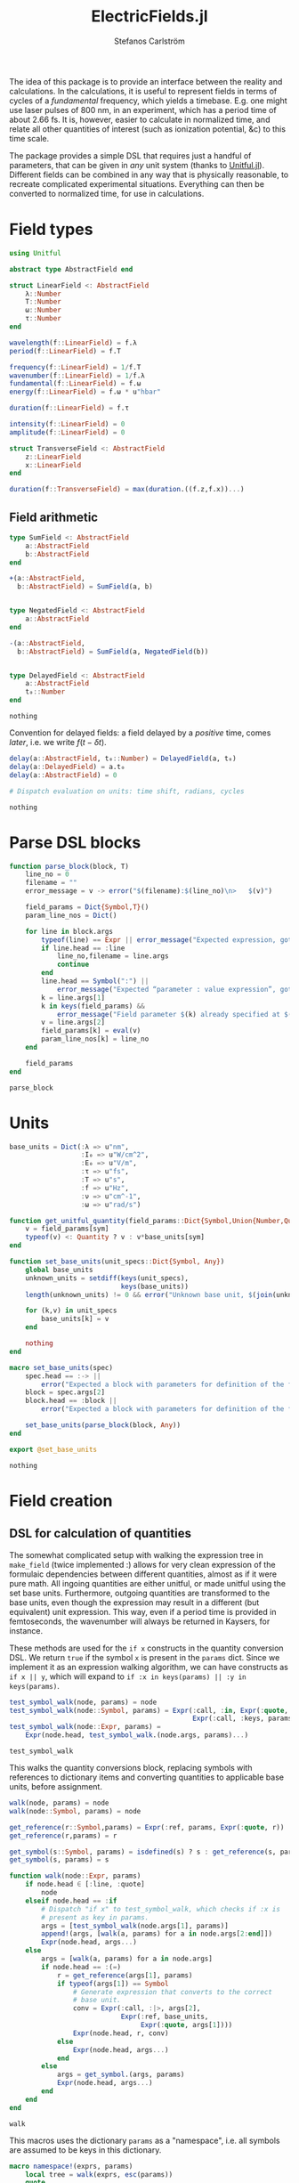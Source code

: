 #+TITLE: ElectricFields.jl
#+AUTHOR: Stefanos Carlström
#+EMAIL: stefanos.carlstrom@gmail.com

#+PROPERTY: header-args:julia :session *julia-ElectricFields*

The idea of this package is to provide an interface between the
reality and calculations. In the calculations, it is useful to
represent fields in terms of cycles of a /fundamental/ frequency,
which yields a timebase. E.g. one might use laser pulses of 800 nm, in
an experiment, which has a period time of about 2.66 fs. It is,
however, easier to calculate in normalized time, and relate all other
quantities of interest (such as ionization potential, &c) to this time
scale.

The package provides a simple DSL that requires just a handful of
parameters, that can be given in /any/ unit system (thanks to
[[https://github.com/ajkeller34/Unitful.jl][Unitful.jl]]). Different fields can be combined in any way that is
physically reasonable, to recreate complicated experimental
situations. Everything can then be converted to normalized time, for
use in calculations.

* Field types
  #+BEGIN_SRC julia
    using Unitful

    abstract type AbstractField end

    struct LinearField <: AbstractField
        λ::Number
        T::Number
        ω::Number
        τ::Number
    end

    wavelength(f::LinearField) = f.λ
    period(f::LinearField) = f.T

    frequency(f::LinearField) = 1/f.T
    wavenumber(f::LinearField) = 1/f.λ
    fundamental(f::LinearField) = f.ω
    energy(f::LinearField) = f.ω * u"hbar"

    duration(f::LinearField) = f.τ

    intensity(f::LinearField) = 0
    amplitude(f::LinearField) = 0

    struct TransverseField <: AbstractField
        z::LinearField
        x::LinearField
    end

    duration(f::TransverseField) = max(duration.((f.z,f.x))...)
  #+END_SRC

  #+RESULTS:

** Field arithmetic
   #+BEGIN_SRC julia
     type SumField <: AbstractField
         a::AbstractField
         b::AbstractField
     end

     +(a::AbstractField,
       b::AbstractField) = SumField(a, b)


     type NegatedField <: AbstractField
         a::AbstractField
     end

     -(a::AbstractField,
       b::AbstractField) = SumField(a, NegatedField(b))


     type DelayedField <: AbstractField
         a::AbstractField
         t₀::Number
     end
   #+END_SRC

   #+RESULTS:
   : nothing

   Convention for delayed fields: a field delayed by a /positive/
   time, comes /later/, i.e. we write \(f(t-\delta t)\).
   #+BEGIN_SRC julia
     delay(a::AbstractField, t₀::Number) = DelayedField(a, t₀)
     delay(a::DelayedField) = a.t₀
     delay(a::AbstractField) = 0

     # Dispatch evaluation on units: time shift, radians, cycles
   #+END_SRC

   #+RESULTS:
   : nothing

* Parse DSL blocks
  #+BEGIN_SRC julia
    function parse_block(block, T)
        line_no = 0
        filename = ""
        error_message = v -> error("$(filename):$(line_no)\n>   $(v)")

        field_params = Dict{Symbol,T}()
        param_line_nos = Dict()

        for line in block.args
            typeof(line) == Expr || error_message("Expected expression, got $(line)")
            if line.head == :line
                line_no,filename = line.args
                continue
            end
            line.head == Symbol(":") ||
                error_message("Expected “parameter : value expression”, got $(line)")
            k = line.args[1]
            k in keys(field_params) &&
                error_message("Field parameter $(k) already specified at $(filename):$(param_line_nos[k])")
            v = line.args[2]
            field_params[k] = eval(v)
            param_line_nos[k] = line_no
        end

        field_params
    end
  #+END_SRC

  #+RESULTS:
  : parse_block

* Units
  #+BEGIN_SRC julia
    base_units = Dict(:λ => u"nm",
                      :I₀ => u"W/cm^2",
                      :E₀ => u"V/m",
                      :τ => u"fs",
                      :T => u"s",
                      :f => u"Hz",
                      :ν => u"cm^-1",
                      :ω => u"rad/s")

    function get_unitful_quantity(field_params::Dict{Symbol,Union{Number,Quantity}}, sym::Symbol)
        v = field_params[sym]
        typeof(v) <: Quantity ? v : v*base_units[sym]
    end

    function set_base_units(unit_specs::Dict{Symbol, Any})
        global base_units
        unknown_units = setdiff(keys(unit_specs),
                                keys(base_units))
        length(unknown_units) != 0 && error("Unknown base unit, $(join(unknown_units, ", "))")

        for (k,v) in unit_specs
            base_units[k] = v
        end

        nothing
    end

    macro set_base_units(spec)
        spec.head == :-> ||
            error("Expected a block with parameters for definition of the field")
        block = spec.args[2]
        block.head == :block ||
            error("Expected a block with parameters for definition of the field")

        set_base_units(parse_block(block, Any))
    end

    export @set_base_units
  #+END_SRC

  #+RESULTS:
  : nothing

* Field creation
** DSL for calculation of quantities
   The somewhat complicated setup with walking the expression tree in
   =make_field= (twice implemented :) allows for very clean expression
   of the formulaic dependencies between different quantities, almost
   as if it were pure math. All ingoing quantities are either unitful,
   or made unitful using the set base units. Furthermore, outgoing
   quantities are transformed to the base units, even though the
   expression may result in a different (but equivalent) unit
   expression. This way, even if a period time is provided in
   femtoseconds, the wavenumber will always be returned in Kaysers, for
   instance.

   These methods are used for the =if x= constructs in the quantity
   conversion DSL. We return =true= if the symbol =x= is present in the
   =params= dict. Since we implement it as an expression walking
   algorithm, we can have constructs as =if x || y=, which will expand
   to =if :x in keys(params) || :y in keys(params)=.
   #+BEGIN_SRC julia
     test_symbol_walk(node, params) = node
     test_symbol_walk(node::Symbol, params) = Expr(:call, :in, Expr(:quote, node),
                                                   Expr(:call, :keys, params))
     test_symbol_walk(node::Expr, params) =
         Expr(node.head, test_symbol_walk.(node.args, params)...)
   #+END_SRC

   #+RESULTS:
   : test_symbol_walk

   This walks the quantity conversions block, replacing symbols with
   references to dictionary items and converting quantities to
   applicable base units, before assignment.
   #+BEGIN_SRC julia
     walk(node, params) = node
     walk(node::Symbol, params) = node

     get_reference(r::Symbol,params) = Expr(:ref, params, Expr(:quote, r))
     get_reference(r,params) = r

     get_symbol(s::Symbol, params) = isdefined(s) ? s : get_reference(s, params)
     get_symbol(s, params) = s

     function walk(node::Expr, params)
         if node.head ∈ [:line, :quote]
             node
         elseif node.head == :if
             # Dispatch "if x" to test_symbol_walk, which checks if :x is
             # present as key in params.
             args = [test_symbol_walk(node.args[1], params)]
             append!(args, [walk(a, params) for a in node.args[2:end]])
             Expr(node.head, args...)
         else
             args = [walk(a, params) for a in node.args]
             if node.head == :(=)
                 r = get_reference(args[1], params)
                 if typeof(args[1]) == Symbol
                     # Generate expression that converts to the correct
                     # base unit.
                     conv = Expr(:call, :|>, args[2],
                                 Expr(:ref, base_units,
                                      Expr(:quote, args[1])))
                     Expr(node.head, r, conv)
                 else
                     Expr(node.head, args...)
                 end
             else
                 args = get_symbol.(args, params)
                 Expr(node.head, args...)
             end
         end
     end
   #+END_SRC

   #+RESULTS:
   : walk

   This macros uses the dictionary =params= as a "namespace", i.e. all
   symbols are assumed to be keys in this dictionary.
   #+BEGIN_SRC julia
     macro namespace!(exprs, params)
         local tree = walk(exprs, esc(params))
         quote
             $tree()
         end
     end
   #+END_SRC

   #+RESULTS:
   : @namespace!

   This function ensures that one and only one of "competing"
   quantities is specified.
   #+BEGIN_SRC julia
     function test_field_parameters(field_params, set)
         info = set ∩ keys(field_params)
         set_string = join(set, ", ", " and ")

         length(info) == 0 &&
             error("Need to provide one of $(set_string)")
         length(info) > 1 &&
             error("Can only specify one of $(set_string)")

         info
     end
   #+END_SRC

   #+RESULTS:
   : test_field_parameters

** Parameter calculation
   This function performs the calculation of different quantities from
   the information provided.

   #+BEGIN_SRC julia
     function make_field(field_params::Dict{Symbol,Union{Number,Quantity}})
         carrier_info = test_field_parameters(field_params, [:λ, :T, :f, :ν, :ω])
         amplitude_info = test_field_parameters(field_params, [:I₀, :E₀])

         for k in keys(field_params)
             field_params[k] = get_unitful_quantity(field_params, k)
         end

         @namespace!(field_params) do
             if λ || T
                 if λ
                     T = λ/u"c"
                 elseif T
                     λ = T*u"c"
                 end
                 ν = 1/λ
                 f = 1/T
                 ω = 2π*u"rad"*f
             else # ∝ Frequency specified
                 if f || ν
                     if f
                         ν = f/u"c"
                     elseif ν
                         f = ν*u"c"
                     end
                     ω = 2π*u"rad"*f
                 else ω
                     f = ω/(2π*u"rad")
                     ν = f/u"c"
                 end
                 T = 1/f
                 λ = 1/ν
             end

             if I₀
                 E₀ = √(2I₀/u"ε0*c")
             elseif E₀
                 I₀ = u"ε0*c"/2*E₀^2
             end
         end

         field_params
     end
   #+END_SRC

   #+RESULTS:
   : make_field

** Frontend macro
   #+BEGIN_SRC julia
     macro field(spec, var)
         spec.head == :-> ||
             error("Expected a block with parameters for definition of the field")
         block = spec.args[2]
         block.head == :block ||
             error("Expected a block with parameters for definition of the field")

         field_params = parse_block(block, Number)
         quote
             $(esc(var)) = make_field($field_params)
         end
     end

     export @field
   #+END_SRC

   #+RESULTS:
   : nothing

*** COMMENT Example usage
**** Specifying wavelength
     #+BEGIN_SRC julia :exports both :results value code
       @field(IR) do
           λ  : 800.0
           I₀ : 1e14
           τ  : 6.2
       end
     #+END_SRC

     #+RESULTS:
     #+begin_src julia
     Dict{Symbol,Number}(Pair{Symbol,Number}(:T, 2.66851e-15 s),Pair{Symbol,Number}(:ν, 12500.0 cm^-1),Pair{Symbol,Number}(:f, 3.74741e14 Hz),Pair{Symbol,Number}(:E₀, 2.74492e10 m^-1 V),Pair{Symbol,Number}(:λ, 800.0 nm),Pair{Symbol,Number}(:I₀, 1.0e14 cm^-2 W),Pair{Symbol,Number}(:τ, 6.2 fs),Pair{Symbol,Number}(:ω, 2.35456e15 rad s^-1))
     #+end_src

**** Specifying period time
     #+BEGIN_SRC julia :exports both :results value code
       @set_base_units() do
           λ  : u"km"
       end

       @field(radio) do
           T  : 3.0u"ms"
           E₀ : 5u"V/m"
           τ  : 10u"s"
       end
     #+END_SRC

     #+RESULTS:
     #+begin_src julia
     Dict{Symbol,Number}(Pair{Symbol,Number}(:T, 3.0 ms),Pair{Symbol,Number}(:ν, 1.11188e-8 cm^-1),Pair{Symbol,Number}(:f, 333.333 Hz),Pair{Symbol,Number}(:E₀, 5 m^-1 V),Pair{Symbol,Number}(:λ, 899.377 km),Pair{Symbol,Number}(:τ, 10 s),Pair{Symbol,Number}(:ω, 2094.4 rad s^-1),Pair{Symbol,Number}(:I₀, 3.31802e-6 cm^-2 W))
     #+end_src
